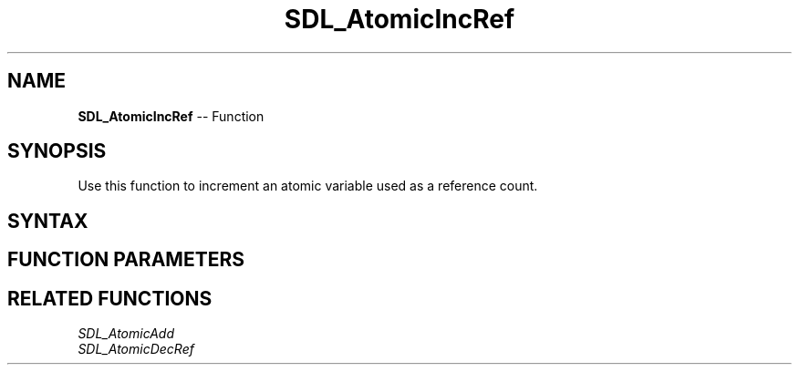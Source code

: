 .TH SDL_AtomicIncRef 3 "2018.10.07" "https://github.com/haxpor/sdl2-manpage" "SDL2"
.SH NAME
\fBSDL_AtomicIncRef\fR -- Function

.SH SYNOPSIS
Use this function to increment an atomic variable used as a reference count.

.SH SYNTAX
.TS
tab(:) allbox;
a.
T{
.nf
void SDL_AtomicIncRef(SDL_atomic_t* a)
.fi
T}
.TE

.SH FUNCTION PARAMETERS
.TS
tab(:) allbox;
ab l.
a:T{
a pointer to an \fBSDL_atomic_t\fR variable to be modified
T}
.TE

.SH RELATED FUNCTIONS
\fISDL_AtomicAdd
.br
\fISDL_AtomicDecRef
